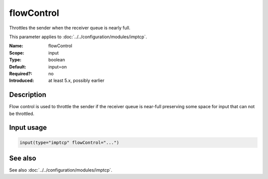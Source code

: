 .. _param-imptcp-flowcontrol:
.. _imptcp.parameter.input.flowcontrol:

flowControl
===========

.. index::
   single: imptcp; flowControl
   single: flowControl

.. summary-start

Throttles the sender when the receiver queue is nearly full.

.. summary-end

This parameter applies to :doc:`../../configuration/modules/imptcp`.

:Name: flowControl
:Scope: input
:Type: boolean
:Default: input=on
:Required?: no
:Introduced: at least 5.x, possibly earlier

Description
-----------
Flow control is used to throttle the sender if the receiver queue is
near-full preserving some space for input that can not be throttled.

Input usage
-----------
.. _param-imptcp-input-flowcontrol:
.. _imptcp.parameter.input.flowcontrol-usage:

.. code-block:: rsyslog

   input(type="imptcp" flowControl="...")

See also
--------
See also :doc:`../../configuration/modules/imptcp`.
